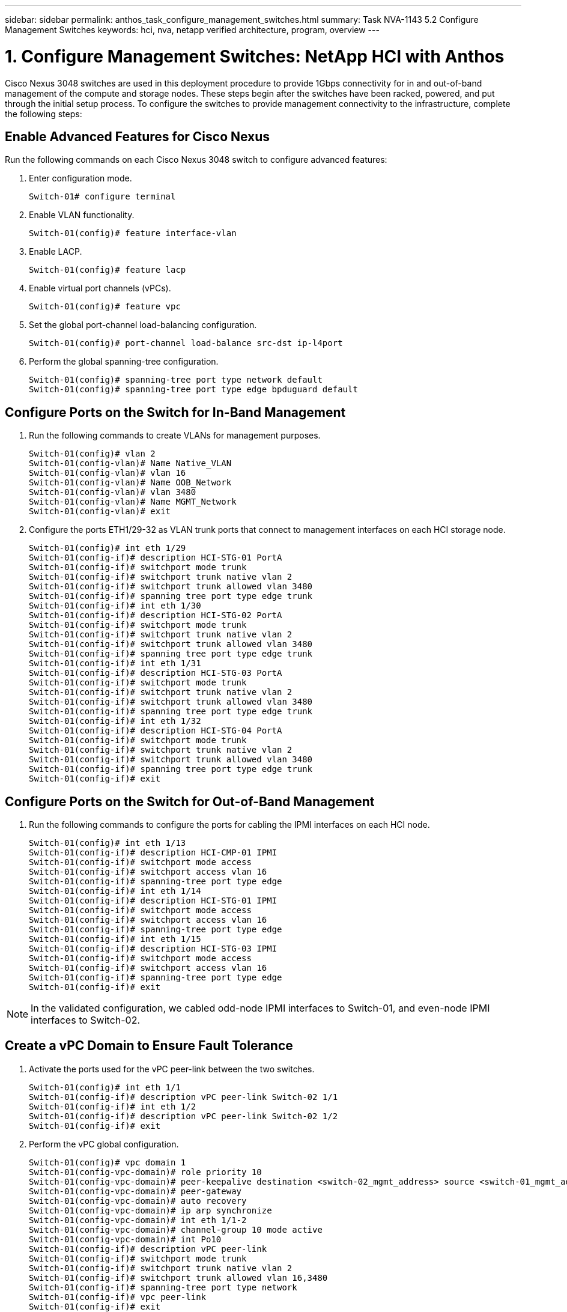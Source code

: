 ---
sidebar: sidebar
permalink: anthos_task_configure_management_switches.html
summary: Task NVA-1143 5.2 Configure Management Switches
keywords: hci, nva, netapp verified architecture, program, overview
---

= 1. Configure Management Switches: NetApp HCI with Anthos

:hardbreaks:
:nofooter:
:icons: font
:linkattrs:
:imagesdir: ./media/

[.lead]
Cisco Nexus 3048 switches are used in this deployment procedure to provide 1Gbps connectivity for in and out-of-band management of the compute and storage nodes. These steps begin after the switches have been racked, powered, and put through the initial setup process. To configure the switches to provide management connectivity to the infrastructure, complete the following steps:

== Enable Advanced Features for Cisco Nexus
Run the following commands on each Cisco Nexus 3048 switch to configure advanced features:

1. Enter configuration mode.
+
----
Switch-01# configure terminal
----
2. Enable VLAN functionality.
+
----
Switch-01(config)# feature interface-vlan
----
3. Enable LACP.
+
----
Switch-01(config)# feature lacp
----
4. Enable virtual port channels (vPCs).
+
----
Switch-01(config)# feature vpc
----
5. Set the global port-channel load-balancing configuration.
+
----
Switch-01(config)# port-channel load-balance src-dst ip-l4port
----
6. Perform the global spanning-tree configuration.
+
----
Switch-01(config)# spanning-tree port type network default
Switch-01(config)# spanning-tree port type edge bpduguard default
----

== Configure Ports on the Switch for In-Band Management

1. Run the following commands to create VLANs for management purposes.
+
----
Switch-01(config)# vlan 2
Switch-01(config-vlan)# Name Native_VLAN
Switch-01(config-vlan)# vlan 16
Switch-01(config-vlan)# Name OOB_Network
Switch-01(config-vlan)# vlan 3480
Switch-01(config-vlan)# Name MGMT_Network
Switch-01(config-vlan)# exit
----

2. Configure the ports ETH1/29-32 as VLAN trunk ports that connect to management interfaces on each HCI storage node.
+
----
Switch-01(config)# int eth 1/29
Switch-01(config-if)# description HCI-STG-01 PortA
Switch-01(config-if)# switchport mode trunk
Switch-01(config-if)# switchport trunk native vlan 2
Switch-01(config-if)# switchport trunk allowed vlan 3480
Switch-01(config-if)# spanning tree port type edge trunk
Switch-01(config-if)# int eth 1/30
Switch-01(config-if)# description HCI-STG-02 PortA
Switch-01(config-if)# switchport mode trunk
Switch-01(config-if)# switchport trunk native vlan 2
Switch-01(config-if)# switchport trunk allowed vlan 3480
Switch-01(config-if)# spanning tree port type edge trunk
Switch-01(config-if)# int eth 1/31
Switch-01(config-if)# description HCI-STG-03 PortA
Switch-01(config-if)# switchport mode trunk
Switch-01(config-if)# switchport trunk native vlan 2
Switch-01(config-if)# switchport trunk allowed vlan 3480
Switch-01(config-if)# spanning tree port type edge trunk
Switch-01(config-if)# int eth 1/32
Switch-01(config-if)# description HCI-STG-04 PortA
Switch-01(config-if)# switchport mode trunk
Switch-01(config-if)# switchport trunk native vlan 2
Switch-01(config-if)# switchport trunk allowed vlan 3480
Switch-01(config-if)# spanning tree port type edge trunk
Switch-01(config-if)# exit
----

== Configure Ports on the Switch for Out-of-Band Management

1. Run the following commands to configure the ports for cabling the IPMI interfaces on each HCI node.
+
----
Switch-01(config)# int eth 1/13
Switch-01(config-if)# description HCI-CMP-01 IPMI
Switch-01(config-if)# switchport mode access
Switch-01(config-if)# switchport access vlan 16
Switch-01(config-if)# spanning-tree port type edge
Switch-01(config-if)# int eth 1/14
Switch-01(config-if)# description HCI-STG-01 IPMI
Switch-01(config-if)# switchport mode access
Switch-01(config-if)# switchport access vlan 16
Switch-01(config-if)# spanning-tree port type edge
Switch-01(config-if)# int eth 1/15
Switch-01(config-if)# description HCI-STG-03 IPMI
Switch-01(config-if)# switchport mode access
Switch-01(config-if)# switchport access vlan 16
Switch-01(config-if)# spanning-tree port type edge
Switch-01(config-if)# exit
----

NOTE:	In the validated configuration, we cabled odd-node IPMI interfaces to Switch-01, and even-node IPMI interfaces to Switch-02.

== Create a vPC Domain to Ensure Fault Tolerance

1. Activate the ports used for the vPC peer-link between the two switches.
+
----
Switch-01(config)# int eth 1/1
Switch-01(config-if)# description vPC peer-link Switch-02 1/1
Switch-01(config-if)# int eth 1/2
Switch-01(config-if)# description vPC peer-link Switch-02 1/2
Switch-01(config-if)# exit
----
2. Perform the vPC global configuration.
+
----
Switch-01(config)# vpc domain 1
Switch-01(config-vpc-domain)# role priority 10
Switch-01(config-vpc-domain)# peer-keepalive destination <switch-02_mgmt_address> source <switch-01_mgmt_address> vrf managment
Switch-01(config-vpc-domain)# peer-gateway
Switch-01(config-vpc-domain)# auto recovery
Switch-01(config-vpc-domain)# ip arp synchronize
Switch-01(config-vpc-domain)# int eth 1/1-2
Switch-01(config-vpc-domain)# channel-group 10 mode active
Switch-01(config-vpc-domain)# int Po10
Switch-01(config-if)# description vPC peer-link
Switch-01(config-if)# switchport mode trunk
Switch-01(config-if)# switchport trunk native vlan 2
Switch-01(config-if)# switchport trunk allowed vlan 16,3480
Switch-01(config-if)# spanning-tree port type network
Switch-01(config-if)# vpc peer-link
Switch-01(config-if)# exit
----

